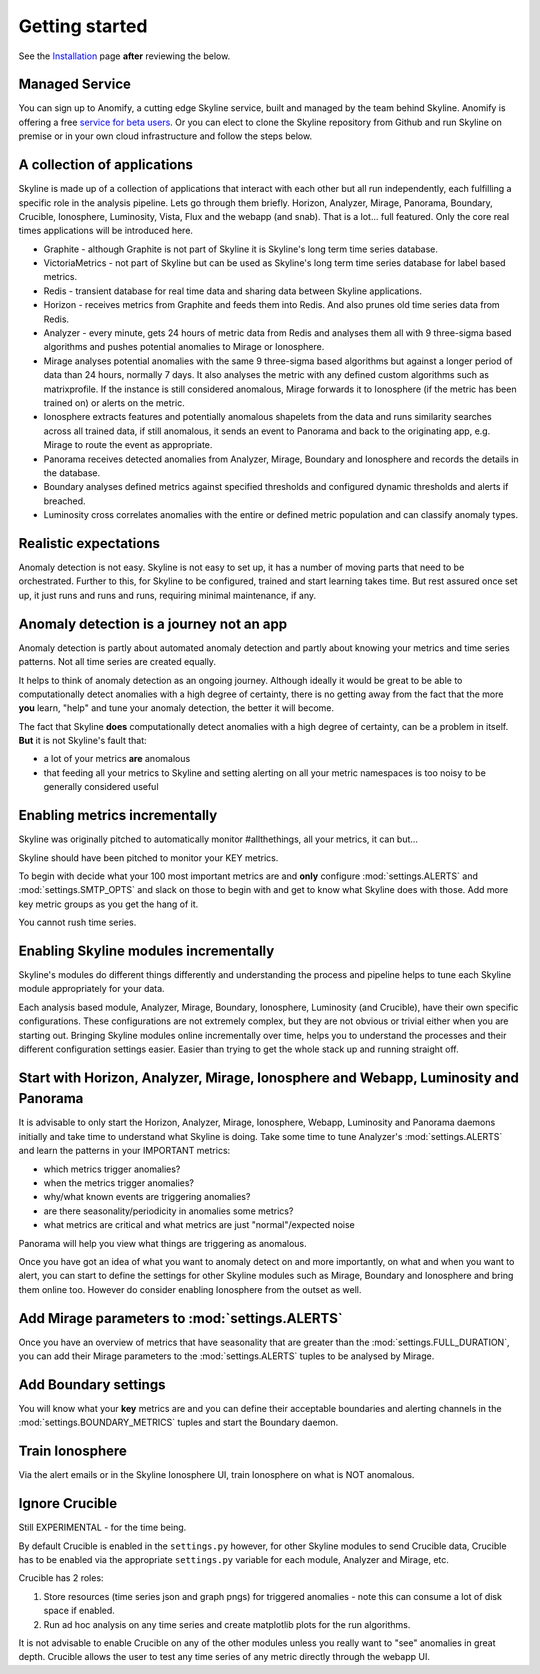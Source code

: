 Getting started
===============

.. _Installation: ../html/installation.html

See the `Installation`_ page **after** reviewing the below.

Managed Service
---------------

You can sign up to Anomify, a cutting edge Skyline service, built and managed by
the team behind Skyline.  Anomify is offering a free
`service for beta users <https://anomify.ai/skyline>`_.  Or you can elect to
clone the Skyline repository from Github and run Skyline on premise or in your
own cloud infrastructure and follow the steps below.

A collection of applications
----------------------------

Skyline is made up of a collection of applications that interact with each other
but all run independently, each fulfilling a specific role in the analysis pipeline.
Lets go through them briefly.  Horizon, Analyzer, Mirage, Panorama, Boundary,
Crucible, Ionosphere, Luminosity, Vista, Flux and the webapp (and snab).  That
is a lot... full featured.  Only the core real times applications will be
introduced here.

- Graphite - although Graphite is not part of Skyline it is Skyline's long term
  time series database.
- VictoriaMetrics - not part of Skyline but can be used as Skyline's long term
  time series database for label based metrics.
- Redis - transient database for real time data and sharing data between Skyline
  applications.
- Horizon - receives metrics from Graphite and feeds them into Redis.  And also
  prunes old time series data from Redis.
- Analyzer - every minute, gets 24 hours of metric data from Redis and analyses
  them all with 9 three-sigma based algorithms and pushes potential anomalies to
  Mirage or Ionosphere.
- Mirage analyses potential anomalies with the same 9 three-sigma based
  algorithms but against a longer period of data than 24 hours, normally 7 days.
  It also analyses the metric with any defined custom algorithms such as
  matrixprofile. If the instance is still considered anomalous, Mirage forwards
  it to Ionosphere (if the metric has been trained on) or alerts on the metric.
- Ionosphere extracts features and potentially anomalous shapelets from the
  data and runs similarity searches across all trained data, if still anomalous,
  it sends an event to Panorama and back to the originating app, e.g. Mirage to
  route the event as appropriate.
- Panorama receives detected anomalies from Analyzer, Mirage, Boundary and
  Ionosphere and records the details in the database.
- Boundary analyses defined metrics against specified thresholds and configured
  dynamic thresholds and alerts if breached.
- Luminosity cross correlates anomalies with the entire or defined metric
  population and can classify anomaly types.

Realistic expectations
----------------------

Anomaly detection is not easy.  Skyline is not easy to set up, it has a number
of moving parts that need to be orchestrated.  Further to this, for Skyline to
be configured, trained and start learning takes time.  But rest assured once set
up, it just runs and runs and runs, requiring minimal maintenance, if any.

Anomaly detection is a journey not an app
-----------------------------------------

Anomaly detection is partly about automated anomaly detection and partly about
knowing your metrics and time series patterns.  Not all time series are created
equally.

It helps to think of anomaly detection as an ongoing journey.  Although ideally
it would be great to be able to computationally detect anomalies with a high
degree of certainty, there is no getting away from the fact that the more
**you** learn, "help" and tune your anomaly detection, the better it will become.

The fact that Skyline **does** computationally detect anomalies with a
high degree of certainty, can be a problem in itself.  **But** it is not
Skyline's fault that:

- a lot of your metrics **are** anomalous
- that feeding all your metrics to Skyline and setting alerting on all your
  metric namespaces is too noisy to be generally considered useful

Enabling metrics incrementally
------------------------------

Skyline was originally pitched to automatically monitor #allthethings, all your
metrics, it can but...

Skyline should have been pitched to monitor your KEY metrics.

To begin with decide what your 100 most important metrics are and **only**
configure :mod:`settings.ALERTS` and :mod:`settings.SMTP_OPTS` and slack on
those to begin with and get to know what Skyline does with those.  Add more key
metric groups as you get the hang of it.

You cannot rush time series.

Enabling Skyline modules incrementally
--------------------------------------

Skyline's modules do different things differently and understanding the process
and pipeline helps to tune each Skyline module appropriately for your data.

Each analysis based module, Analyzer, Mirage, Boundary, Ionosphere, Luminosity
(and Crucible), have their own specific configurations.  These configurations are
not extremely complex, but they are not obvious or trivial either when you are
starting out.  Bringing Skyline modules online incrementally over time, helps
you to understand the processes and their different configuration settings
easier.  Easier than trying to get the whole stack up and running straight off.

Start with Horizon, Analyzer, Mirage, Ionosphere and Webapp, Luminosity and Panorama
------------------------------------------------------------------------------------

It is advisable to only start the Horizon, Analyzer, Mirage, Ionosphere, Webapp,
Luminosity and Panorama daemons initially and take time to understand what
Skyline is doing.  Take some time to tune Analyzer's :mod:`settings.ALERTS` and
learn the patterns in your IMPORTANT metrics:

- which metrics trigger anomalies?
- when the metrics trigger anomalies?
- why/what known events are triggering anomalies?
- are there seasonality/periodicity in anomalies some metrics?
- what metrics are critical and what metrics are just "normal"/expected noise

Panorama will help you view what things are triggering as anomalous.

Once you have got an idea of what you want to anomaly detect on and more
importantly, on what and when you want to alert, you can start to define the
settings for other Skyline modules such as Mirage, Boundary and Ionosphere and
bring them online too.  However do consider enabling Ionosphere from the outset
as well.

Add Mirage parameters to :mod:`settings.ALERTS`
-----------------------------------------------

Once you have an overview of metrics that have seasonality that are greater
than the :mod:`settings.FULL_DURATION`, you can add their Mirage parameters to
the :mod:`settings.ALERTS` tuples to be analysed by Mirage.

Add Boundary settings
---------------------

You will know what your **key** metrics are and you can define their acceptable
boundaries and alerting channels in the :mod:`settings.BOUNDARY_METRICS` tuples
and start the Boundary daemon.

Train Ionosphere
----------------

Via the alert emails or in the Skyline Ionosphere UI, train Ionosphere on what
is NOT anomalous.

Ignore Crucible
---------------

Still EXPERIMENTAL - for the time being.

By default Crucible is enabled in the ``settings.py`` however, for other Skyline
modules to send Crucible data, Crucible has to be enabled via the appropriate
``settings.py`` variable for each module, Analyzer and Mirage, etc.

Crucible has 2 roles:

1. Store resources (time series json and graph pngs) for triggered anomalies -
   note this can consume a lot of disk space if enabled.
2. Run ad hoc analysis on any time series and create matplotlib plots for the
   run algorithms.

It is not advisable to enable Crucible on any of the other modules unless you
really want to "see" anomalies in great depth.  Crucible allows the user to test
any time series of any metric directly through the webapp UI.
